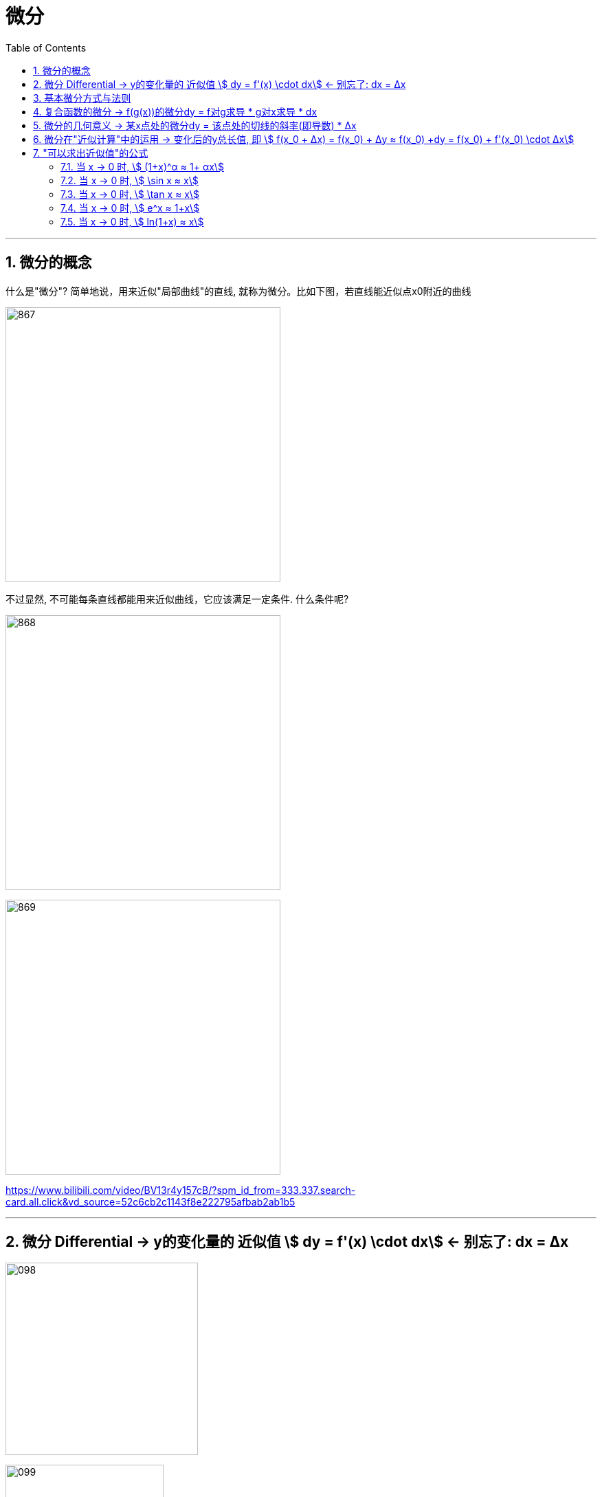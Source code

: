 = 微分
:toc: left
:toclevels: 3
:sectnums:

---


== 微分的概念

什么是"微分"? 简单地说，用来近似"局部曲线"的直线, 就称为微分。比如下图，若直线能近似点x0附近的曲线

image:img/867.png[,400]

不过显然, 不可能每条直线都能用来近似曲线，它应该满足一定条件. 什么条件呢?

image:img/868.png[,400]

image:img/869.png[,400]










https://www.bilibili.com/video/BV13r4y157cB/?spm_id_from=333.337.search-card.all.click&vd_source=52c6cb2c1143f8e222795afbab2ab1b5




---

== 微分  Differential  ->  y的变化量的 近似值 stem:[ dy = f'(x) \cdot dx]  <- 别忘了: dx = Δx

image:img/098.png[,280]

image:img/099.png[,230]

所以:

- 函数变换的"精确值"是: stem:[ Δy=AΔx + ο(Δx)] <- ο(Δx)是比 Δx 高阶的无穷小。
- 函数变换的"近似值"是: stem:[ dy=AΔx] <- 即"线性主部"部分.

A不依赖于 Δx, <- 其意思是说: A相对于Δx来说, **A可以看成是个"常数". 所以我们可以认为, Δy (此处用 dy来近似) 是关于 Δx 的"线性化函数"。 这也是微分的实质：微分 本质是一个微小的线性变化量，用一个线性函数 作为原函数变化的逼近。**

我们用"微分 Differential"的时候, 都是用的"近似值 dy"来表示函数的变化情况. 即, 用 dy(近似值) 来代替 Δy(精确值). +
另外注意: dx = Δx, 这两个不是近似关系. 就是 x的变化量.


image:img/101.png[,300]

image:img/100.webp[,250]

image:img/103.png[,250]

**上图**:

- **y的变化量 Δy = 红色的线段(即 stem:[ A Δx]) + 灰色的线段(即 stem:[ ο(ΔX)])**

- **点p处的导数, 就是点p处切线的斜率, 就 stem:[=\frac{A Δx} {Δx} = A], 所以A 就是点P处的导数, 即 stem:[A= f'(x_0)].**

- 灰色线段stem:[ ο(ΔX)], 是比红色线段高阶的无穷小, 即, 它是比无穷小 趋近于0的速度更快. 即, 当 Δx -> 0 时, 灰色线段,比红色线段趋近于0的速度更快. 所以灰色线段这部分, 可以忽略不计. +
image:img/104.png[,250]

这时, **我们将 Δx, 称作自变量的"微分", 记作 dx.** +
**将 stem:[ A Δx], 称作** 函数在stem:[ x_0]处相对于"自变量增量Δx"的微分, 也就是**函数值的微分, 记作 dy.**

image:img/105.png[,400]




从微分的定义中, 也可以看出"微分"和"导数"的最大区别为：

- 导数: 是指函数在某一点"变化的快慢"，是一种"变化率".
- 微分: 是指函数在某一点处的"变化量"，是一种"变化的量". 即, **"微分"是一种对"局部变化量"的线性描述.**

---

可微 differentiability

若函数y= f(x) 有 stem:[ Δy=AΔx + ο(Δx)],  则称:

- 函数 f(x)在点 x处 "可微".
- 并称 stem:[ AΔx] 为函数 f(x) 在点 x 的"微分"(即"线性主部")，记作 dy. 即: stem:[ dy=AΔx]

"可微"的充分必要条件, 就是"可导". 即: 可微必可导, 可导必可微.

image:img/102.png[,450]


即有:
\begin{align}
\boxed{
dy = f'(x) \cdot dx
}
\end{align}


.标题
====
例如： +
image:img/106.png[,480]
====


.标题
====
例如： +
image:img/107.png[,300]
====

---

== 基本微分方式与法则

基本微分公式的核心, 依然是基于这个公式 stem:[ dy = f'(x) dx]

image:img/108.png[,300]

image:img/109.png[,400]

---

== 复合函数的微分 -> f(g(x))的微分dy = f对g求导 * g对x求导 * dx

image:img/110.png[,300]

.标题
====
例如： +
image:img/111.png[,380]
====


.标题
====
例如： +
image:img/112.png[,250]
====

---

== 微分的几何意义 -> 某x点处的微分dy = 该点处的切线的斜率(即导数) * Δx

image:img/113.png[,350]

---

== 微分在"近似计算"中的运用 -> 变化后的y总长值, 即 stem:[ f(x_0 + Δx) = f(x_0) + Δy ≈ f(x_0) +dy  =  f(x_0)  + f'(x_0) \cdot Δx]

- y的变化量的 "精确值"是 stem:[Δy = f(x_0 + Δx) - f(x_0)]
- y的变化量的 "近似值"是 stem:[dy = f'(x_0) \cdot Δx]
- 即, dy ≈ Δy, 所以, 变化后的y总长值, 即 stem:[ f(x_0 + Δx) ≈ f(x_0) +dy  =  f(x_0)  + f'(x_0) \cdot Δx]

image:img/114.png[,400]


.标题
====
例如： +
image:img/115.png[,400]
====


.标题
====
例如： +
image:img/116.png[,600]

但注意, 使用此方法时, Δx 必须越小越好!

image:img/117.png[,200]
====

---

== "可以求出近似值"的公式

=== 当 x -> 0 时,  stem:[ (1+x)^α ≈ 1+ αx]

image:img/118.gif[,500]


.标题
====
例如： +
image:img/123.png[,250]
====


.标题
====
例如： +
image:img/124.png[,250]
====

---

===  当 x -> 0 时,  stem:[ \sin x ≈ x]

image:img/119.png[,400]

---


===  当 x -> 0 时,  stem:[ \tan x ≈ x]

image:img/120.png[,380]


---

===  当 x -> 0 时,  stem:[ e^x ≈ 1+x]

image:img/121.png[,400]


---

===  当 x -> 0 时,  stem:[ ln(1+x) ≈ x]

image:img/122.png[,400]


上面这些快捷计算公式, 其意义就是: 能帮助我们用(等号右边目的) x 的多项式, 来近似计算(等号左边的)复杂的函数.


---







